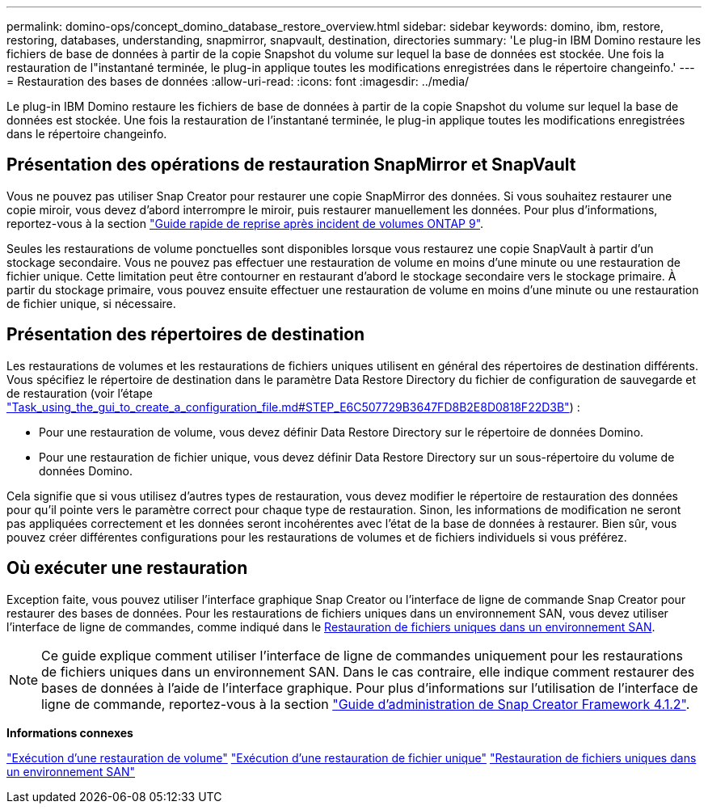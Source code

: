 ---
permalink: domino-ops/concept_domino_database_restore_overview.html 
sidebar: sidebar 
keywords: domino, ibm, restore, restoring, databases, understanding, snapmirror, snapvault, destination, directories 
summary: 'Le plug-in IBM Domino restaure les fichiers de base de données à partir de la copie Snapshot du volume sur lequel la base de données est stockée. Une fois la restauration de l"instantané terminée, le plug-in applique toutes les modifications enregistrées dans le répertoire changeinfo.' 
---
= Restauration des bases de données
:allow-uri-read: 
:icons: font
:imagesdir: ../media/


[role="lead"]
Le plug-in IBM Domino restaure les fichiers de base de données à partir de la copie Snapshot du volume sur lequel la base de données est stockée. Une fois la restauration de l'instantané terminée, le plug-in applique toutes les modifications enregistrées dans le répertoire changeinfo.



== Présentation des opérations de restauration SnapMirror et SnapVault

Vous ne pouvez pas utiliser Snap Creator pour restaurer une copie SnapMirror des données. Si vous souhaitez restaurer une copie miroir, vous devez d'abord interrompre le miroir, puis restaurer manuellement les données. Pour plus d'informations, reportez-vous à la section link:http://docs.netapp.com/ontap-9/topic/com.netapp.doc.exp-sm-ic-fr/home.html["Guide rapide de reprise après incident de volumes ONTAP 9"].

Seules les restaurations de volume ponctuelles sont disponibles lorsque vous restaurez une copie SnapVault à partir d'un stockage secondaire. Vous ne pouvez pas effectuer une restauration de volume en moins d'une minute ou une restauration de fichier unique. Cette limitation peut être contourner en restaurant d'abord le stockage secondaire vers le stockage primaire. À partir du stockage primaire, vous pouvez ensuite effectuer une restauration de volume en moins d'une minute ou une restauration de fichier unique, si nécessaire.



== Présentation des répertoires de destination

Les restaurations de volumes et les restaurations de fichiers uniques utilisent en général des répertoires de destination différents. Vous spécifiez le répertoire de destination dans le paramètre Data Restore Directory du fichier de configuration de sauvegarde et de restauration (voir l'étape link:task_using_the_gui_to_create_a_configuration_file.md#STEP_E6C507729B3647FD8B2E8D0818F22D3B["Task_using_the_gui_to_create_a_configuration_file.md#STEP_E6C507729B3647FD8B2E8D0818F22D3B"]) :

* Pour une restauration de volume, vous devez définir Data Restore Directory sur le répertoire de données Domino.
* Pour une restauration de fichier unique, vous devez définir Data Restore Directory sur un sous-répertoire du volume de données Domino.


Cela signifie que si vous utilisez d'autres types de restauration, vous devez modifier le répertoire de restauration des données pour qu'il pointe vers le paramètre correct pour chaque type de restauration. Sinon, les informations de modification ne seront pas appliquées correctement et les données seront incohérentes avec l'état de la base de données à restaurer. Bien sûr, vous pouvez créer différentes configurations pour les restaurations de volumes et de fichiers individuels si vous préférez.



== Où exécuter une restauration

Exception faite, vous pouvez utiliser l'interface graphique Snap Creator ou l'interface de ligne de commande Snap Creator pour restaurer des bases de données. Pour les restaurations de fichiers uniques dans un environnement SAN, vous devez utiliser l'interface de ligne de commandes, comme indiqué dans le xref:concept_single_file_restore_in_fc_iscsi_environments.adoc[Restauration de fichiers uniques dans un environnement SAN].


NOTE: Ce guide explique comment utiliser l'interface de ligne de commandes uniquement pour les restaurations de fichiers uniques dans un environnement SAN. Dans le cas contraire, elle indique comment restaurer des bases de données à l'aide de l'interface graphique. Pour plus d'informations sur l'utilisation de l'interface de ligne de commande, reportez-vous à la section https://library.netapp.com/ecm/ecm_download_file/ECMP12395422["Guide d'administration de Snap Creator Framework 4.1.2"].

*Informations connexes*

link:task_performing_point_in_time_volume_restore.adoc["Exécution d'une restauration de volume"]
link:task_performing_point_in_time_single_file_restore_with_nfs.adoc["Exécution d'une restauration de fichier unique"]
link:concept_single_file_restore_in_fc_iscsi_environments.adoc["Restauration de fichiers uniques dans un environnement SAN"]
